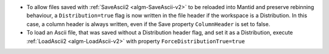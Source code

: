 - To allow files saved with :ref:`SaveAscii2 <algm-SaveAscii-v2>` to be reloaded into Mantid and preserve rebinning behaviour,
  a ``Distribution=true`` flag is now written in the file header if the workspace is a Distribution.
  In this case, a column header is always written, even if the Save property ``ColumnHeader`` is set to false.
- To load an Ascii file, that was saved without a Distribution header flag, and set it as a Distribution,
  execute :ref:`LoadAscii2 <algm-LoadAscii-v2>` with property ``ForceDistributionTrue=true``
